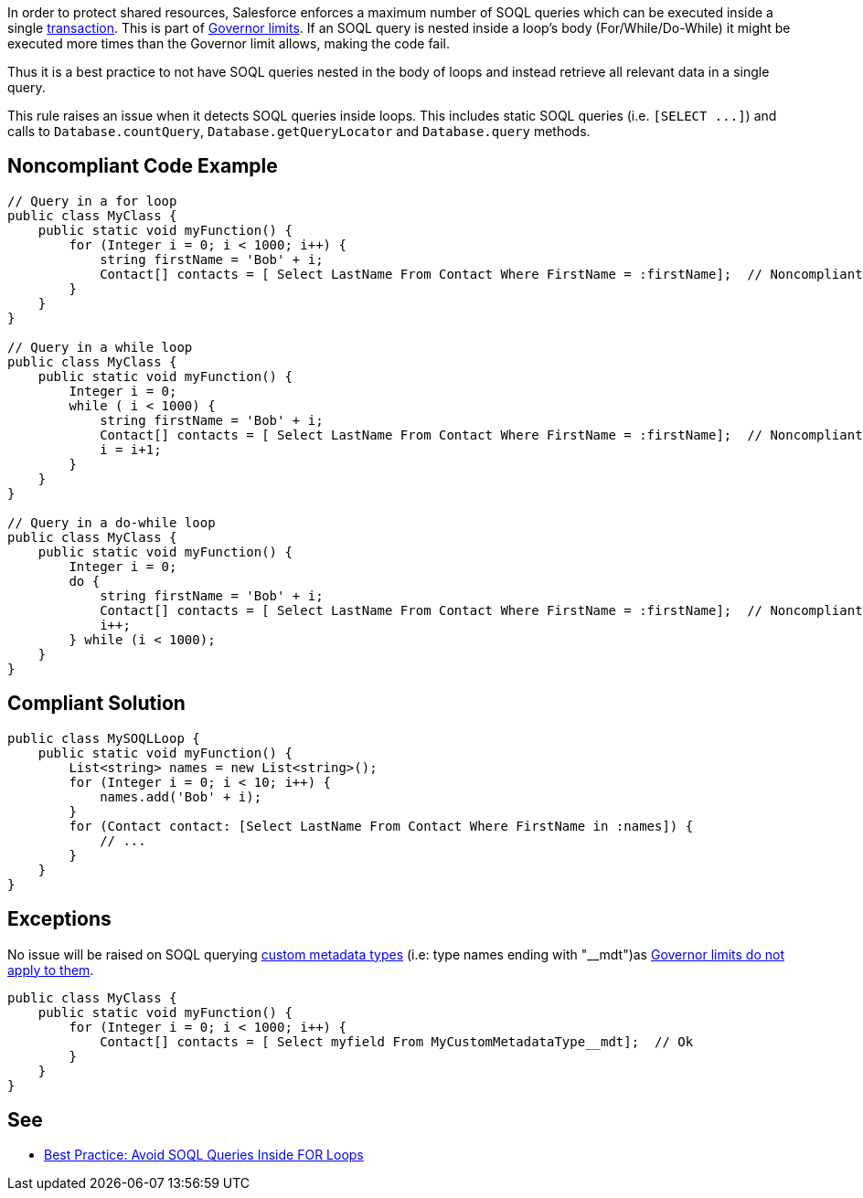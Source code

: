 In order to protect shared resources, Salesforce enforces a maximum number of SOQL queries which can be executed inside a single https://developer.salesforce.com/docs/atlas.en-us.apexcode.meta/apexcode/apex_transaction.htm[transaction]. This is part of https://developer.salesforce.com/docs/atlas.en-us.apexcode.meta/apexcode/apex_gov_limits.htm[Governor limits]. If an SOQL query is nested inside a loop's body (For/While/Do-While) it might be executed more times than the Governor limit allows, making the code fail.

Thus it is a best practice to not have SOQL queries nested in the body of loops and instead retrieve all relevant data in a single query.

This rule raises an issue when it detects SOQL queries inside loops. This includes static SOQL queries (i.e. ``++[SELECT ...]++``) and calls to ``++Database.countQuery++``, ``++Database.getQueryLocator++`` and ``++Database.query++`` methods.


== Noncompliant Code Example

----
// Query in a for loop
public class MyClass {
    public static void myFunction() {  
        for (Integer i = 0; i < 1000; i++) {
            string firstName = 'Bob' + i;
            Contact[] contacts = [ Select LastName From Contact Where FirstName = :firstName];  // Noncompliant
        }
    }
}

// Query in a while loop
public class MyClass {
    public static void myFunction() {
        Integer i = 0;
        while ( i < 1000) {
            string firstName = 'Bob' + i;
            Contact[] contacts = [ Select LastName From Contact Where FirstName = :firstName];  // Noncompliant
            i = i+1;
        }
    }
}

// Query in a do-while loop
public class MyClass {
    public static void myFunction() {  
        Integer i = 0;
        do {
            string firstName = 'Bob' + i;
            Contact[] contacts = [ Select LastName From Contact Where FirstName = :firstName];  // Noncompliant
            i++;
        } while (i < 1000);
    }
}
----


== Compliant Solution

----
public class MySOQLLoop {
    public static void myFunction() {
        List<string> names = new List<string>();
        for (Integer i = 0; i < 10; i++) {
            names.add('Bob' + i);
        }
        for (Contact contact: [Select LastName From Contact Where FirstName in :names]) {
            // ...
        }
    }
}
----


== Exceptions

No issue will be raised on SOQL querying https://help.salesforce.com/articleView?id=custommetadatatypes_overview.htm&type=5[custom metadata types] (i.e: type names ending with "__mdt")as https://developer.salesforce.com/docs/atlas.en-us.apexcode.meta/apexcode/apex_gov_limits.htm[Governor limits do not apply to them].

----
public class MyClass {
    public static void myFunction() {  
        for (Integer i = 0; i < 1000; i++) {
            Contact[] contacts = [ Select myfield From MyCustomMetadataType__mdt];  // Ok
        }
    }
}
----


== See

* https://developer.salesforce.com/page/Best_Practice%3A_Avoid_SOQL_Queries_Inside_FOR_Loops[Best Practice: Avoid SOQL Queries Inside FOR Loops]

